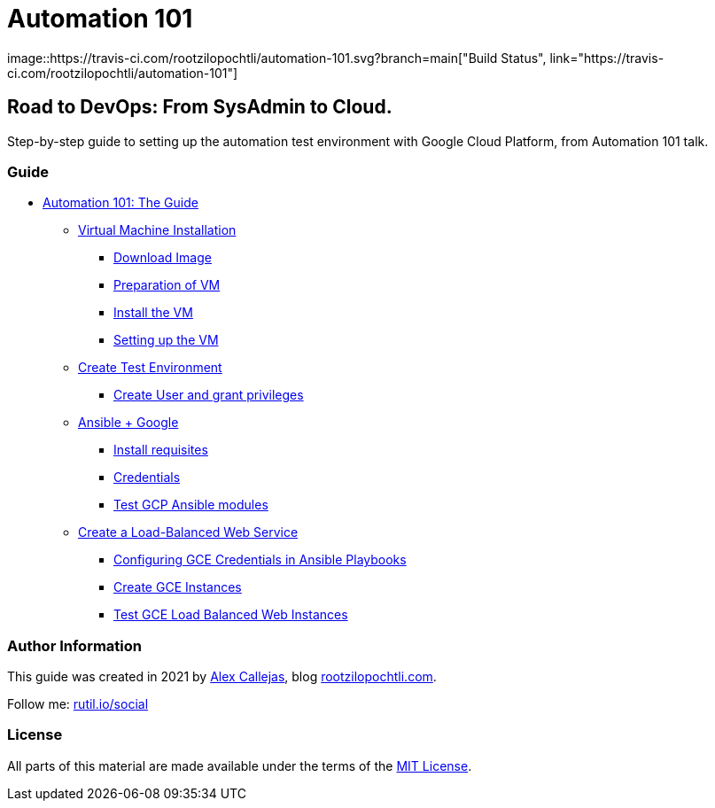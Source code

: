 = Automation 101
image::https://travis-ci.com/rootzilopochtli/automation-101.svg?branch=main["Build Status", link="https://travis-ci.com/rootzilopochtli/automation-101"]

== Road to DevOps: From SysAdmin to Cloud.

Step-by-step guide to setting up the automation test environment with Google Cloud Platform, from Automation 101 talk.

=== Guide

* link:https://github.com/rootzilopochtli/automation-101/blob/main/automation-101-guide.adoc[Automation 101: The Guide]
** link:https://github.com/rootzilopochtli/automation-101/blob/main/automation-101-guide.adoc#virtual-machine-installation[Virtual Machine Installation]
*** link:https://github.com/rootzilopochtli/automation-101/blob/main/automation-101-guide.adoc#download-image[Download Image]
*** link:https://github.com/rootzilopochtli/automation-101/blob/main/automation-101-guide.adoc#preparation-of-vm[Preparation of VM]
*** link:https://github.com/rootzilopochtli/automation-101/blob/main/automation-101-guide.adoc#install-the-vm[Install the VM]
*** link:https://github.com/rootzilopochtli/automation-101/blob/main/automation-101-guide.adoc#setting-up-the-vm[Setting up the VM]
** link:https://github.com/rootzilopochtli/automation-101/blob/main/automation-101-guide.adoc#create-test-environment[Create Test Environment]
*** link:https://github.com/rootzilopochtli/automation-101/blob/main/automation-101-guide.adoc#create-user-and-grant-privileges[Create User and grant privileges]
** link:https://github.com/rootzilopochtli/automation-101/blob/main/automation-101-guide.adoc#ansible-google[Ansible + Google]
*** link:https://github.com/rootzilopochtli/automation-101/blob/main/automation-101-guide.adoc#install-requisites[Install requisites]
*** link:https://github.com/rootzilopochtli/automation-101/blob/main/automation-101-guide.adoc#credentials[Credentials]
*** link:https://github.com/rootzilopochtli/automation-101/blob/main/automation-101-guide.adoc#test-gcp-ansible-modules[Test GCP Ansible modules]
** link:https://github.com/rootzilopochtli/automation-101/blob/main/automation-101-guide.adoc#create-a-load-balanced-web-service[Create a Load-Balanced Web Service]
*** link:https://github.com/rootzilopochtli/automation-101/blob/main/automation-101-guide.adoc#configuring-gce-credentials-in-ansible-playbooks[Configuring GCE Credentials in Ansible Playbooks]
*** link:https://github.com/rootzilopochtli/automation-101/blob/main/automation-101-guide.adoc#create-gce-instances[Create GCE Instances]
*** link:https://github.com/rootzilopochtli/automation-101/blob/main/automation-101-guide.adoc#test-gce-load-balanced-web-instances[Test GCE Load Balanced Web Instances]

=== Author Information

This guide was created in 2021 by link:https://www.twitter.com/dark_axl[Alex Callejas], blog link:https://www.rootzilopochtli.com[rootzilopochtli.com].

Follow me: link:http://rutil.io/social[rutil.io/social]

=== License

All parts of this material are made available under the terms of the link:https://github.com/rootzilopochtli/automation-101/blob/main/LICENSE[MIT License].
